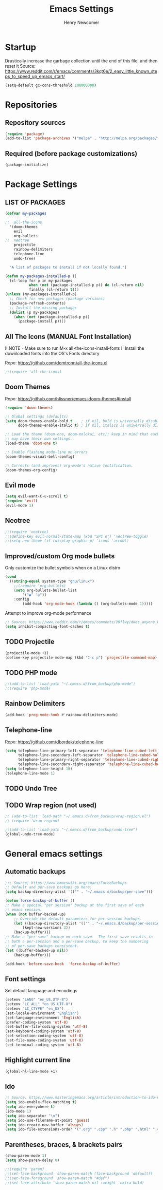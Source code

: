 
# ============================================================================
# ****************************************************************************
#+TITLE: Emacs Settings
#+AUTHOR: Henry Newcomer
# ****************************************************************************
# ============================================================================

* Startup

Drastically increase the garbage collection until the end of
this file, and then reset it
Source: https://www.reddit.com/r/emacs/comments/3kqt6e/2_easy_little_known_steps_to_speed_up_emacs_start/

#+BEGIN_SRC emacs-lisp
(setq-default gc-cons-threshold 100000000)
#+END_SRC


* Repositories
** Repository sources
#+BEGIN_SRC emacs-lisp
(require 'package)
(add-to-list 'package-archives '("melpa" . "http://melpa.org/packages/"))
#+END_SRC

** Required (before package customizations)
#+BEGIN_SRC emacs-lisp
(package-initialize)
#+END_SRC


* Package Settings
** LIST OF PACKAGES

#+BEGIN_SRC emacs-lisp
(defvar my-packages

;;  all-the-icons
  '(doom-themes
    evil
    org-bullets
;;  neotree
    projectile
    rainbow-delimiters
    telephone-line
    undo-tree)

  "A list of packages to install if not locally found.")

(defun my-packages-installed-p ()
  (cl-loop for p in my-packages
           when (not (package-installed-p p)) do (cl-return nil)
           finally (cl-return t)))
(unless (my-packages-installed-p)
  ;; Check for new packages (package versions)
  (package-refresh-contents)
  ;; Install the missing packages
  (dolist (p my-packages)
    (when (not (package-installed-p p))
      (package-install p))))
#+END_SRC



** All The Icons (MANUAL Font Installation)
   !! NOTE - Make sure to run M-x all-the-icons-install-fonts
   !! Install the downloaded fonts into the OS's Fonts directory

   Repo: https://github.com/domtronn/all-the-icons.el
#+BEGIN_SRC emacs-lisp
;;(require 'all-the-icons)
#+END_SRC

** Doom Themes
   Repo: https://github.com/hlissner/emacs-doom-themes#install
#+BEGIN_SRC emacs-lisp
(require 'doom-themes)

;; Global settings (defaults)
(setq doom-themes-enable-bold t    ; if nil, bold is universally disabled
      doom-themes-enable-italic t) ; if nil, italics is universally disabled

;; Load the theme (doom-one, doom-molokai, etc); keep in mind that each theme
;; may have their own settings.
(load-theme 'doom-one t)

;; Enable flashing mode-line on errors
(doom-themes-visual-bell-config)

;; Corrects (and improves) org-mode's native fontification.
(doom-themes-org-config)
#+END_SRC

** Evil mode

#+BEGIN_SRC emacs-lisp
(setq evil-want-C-u-scroll t)
(require 'evil)
(evil-mode 1)
#+END_SRC

** Neotree

#+BEGIN_SRC emacs-lisp
;;(require 'neotree)
;;(define-key evil-normal-state-map (kbd "SPC o") 'neotree-toggle)
;;(setq neo-theme (if (display-graphic-p) 'icons 'arrow))
#+END_SRC

** Improved/custom Org mode bullets

Only customize the bullet symbols when on a Linux distro
#+BEGIN_SRC emacs-lisp
(cond
  ((string-equal system-type "gnu/linux")
    ;;(require 'org-bullets)
    (setq org-bullets-bullet-list
        '("◉" "◎"))
    :config
        (add-hook 'org-mode-hook (lambda () (org-bullets-mode 1)))))
#+END_SRC

Attempt to improve org-mode performance
#+BEGIN_SRC emacs-lisp
;; Source: https://www.reddit.com/r/emacs/comments/98flwy/does_anyone_know_a_good_alternative_to_orgbullets/
(setq inhibit-compacting-font-caches t)
#+END_SRC

** TODO Projectile

#+BEGIN_SRC emacs-lisp
(projectile-mode +1)
(define-key projectile-mode-map (kbd "C-c p") 'projectile-command-map)
#+END_SRC

** TODO PHP mode

#+BEGIN_SRC emacs-lisp
;;(add-to-list 'load-path "~/.emacs.d/from_backup/php-mode")
;;(require 'php-mode)
#+END_SRC

** Rainbow Delimiters

#+BEGIN_SRC emacs-lisp
(add-hook 'prog-mode-hook #'rainbow-delimiters-mode)
#+END_SRC

** Telephone-line

   Repo: https://github.com/dbordak/telephone-line
#+BEGIN_SRC emacs-lisp
(setq telephone-line-primary-left-separator 'telephone-line-cubed-left
      telephone-line-secondary-left-separator 'telephone-line-cubed-hollow-left
      telephone-line-primary-right-separator 'telephone-line-cubed-right
      telephone-line-secondary-right-separator 'telephone-line-cubed-hollow-right)
(setq telephone-line-height 16)
(telephone-line-mode 1)
#+END_SRC

** TODO Undo Tree
** TODO Wrap region (not used)

#+BEGIN_SRC emacs-lisp
;; (add-to-list 'load-path "~/.emacs.d/from_backup/wrap-region.el")
;; (require 'wrap-region)
#+END_SRC


#+BEGIN_SRC emacs-lisp
;;(add-to-list 'load-path "~/.emacs.d/from_backup/undo-tree")
(global-undo-tree-mode)
#+END_SRC


* General emacs settings
** Automatic backups

#+BEGIN_SRC emacs-lisp
;;; Source; https://www.emacswiki.org/emacs/ForceBackups
;; Default and per-save backups go here:
(setq backup-directory-alist '(("" . "~/.emacs.d/backup/per-save")))

(defun force-backup-of-buffer ()
;; Make a special "per session" backup at the first save of each
;; emacs session.
(when (not buffer-backed-up)
    ;; Override the default parameters for per-session backups.
    (let ((backup-directory-alist '(("" . "~/.emacs.d/backup/per-session")))
        (kept-new-versions 3))
    (backup-buffer)))
;; Make a "per save" backup on each save.  The first save results in
;; both a per-session and a per-save backup, to keep the numbering
;; of per-save backups consistent.
(let ((buffer-backed-up nil))
    (backup-buffer)))

(add-hook 'before-save-hook  'force-backup-of-buffer)
#+END_SRC

** Font settings

Set default language and encodings
#+BEGIN_SRC emacs-lisp
(setenv "LANG" "en_US.UTF-8")
(setenv "LC_ALL" "en_US.UTF-8")
(setenv "LC_CTYPE" "en_US")
(set-locale-environment "English")
(set-language-environment 'English)
(prefer-coding-system 'utf-8)
(set-buffer-file-coding-system 'utf-8)
(set-keyboard-coding-system 'utf-8)
(set-selection-coding-system 'utf-8)
(set-file-name-coding-system 'utf-8)
(set-terminal-coding-system 'utf-8)
#+END_SRC

** Highlight current line

#+BEGIN_SRC emacs-lisp
(global-hl-line-mode +1)
#+END_SRC

** Ido

#+BEGIN_SRC emacs-lisp
;; Source: https://www.masteringemacs.org/article/introduction-to-ido-mode
(setq ido-enable-flex-matching t)
(setq ido-everywhere t)
(ido-mode 1)
(setq ido-separator "\n")
(setq ido-use-filename-at-point 'guess)
(setq ido-create-new-buffer 'always)
(setq ido-file-extensions-order '(".org" ".cpp" ".h" ".php" ".html" ".css"))
#+END_SRC

** Parentheses, braces, & brackets pairs

#+BEGIN_SRC emacs-lisp
(show-paren-mode 1)
(setq show-paren-delay 0)

;;(require 'paren)
;;(set-face-background 'show-paren-match (face-background 'default))
;;(set-face-foreground 'show-paren-match "#def")
;;(set-face-attribute 'show-paren-match nil :weight 'extra-bold)
#+END_SRC

** TODO Enable recent mode

#+BEGIN_SRC emacs-lisp
(recentf-mode 1)
(setq recentf-max-menu-items 25)
(global-set-key "\C-x\ \C-r" 'recentf-open-files)
#+END_SRC

** TODO (set custom colors) Relative line numbers

#+BEGIN_SRC emacs-lisp
(setq-default display-line-numbers 'relative
              display-line-numbers-type 'visual
              display-line-numbers-current-absolute t
              display-line-numbers-width 4
              display-line-numbers-widen t)
(add-hook 'text-mode-hook #'display-line-numbers-mode)
(add-hook 'prog-mode-hook #'display-line-numbers-mode)

;; Customize current line
;;(custom-set-faces '(line-number-current-line ((t :weight bold
;;                                                 :foreground "goldenrod"
;;                                                 :background "slate gray"))))
#+END_SRC

** <TAB>s

#+BEGIN_SRC emacs-lisp
(setq-default indent-tabs-mode nil)
(setq-default tab-width 4)
#+END_SRC

** Tweak Window UI

Disable the tool & menu bars
#+BEGIN_SRC emacs-lisp
(menu-bar-mode -1)
(tool-bar-mode -1)
#+END_SRC

Disable the scroll bars
#+BEGIN_SRC emacs-lisp
(scroll-bar-mode -1)
;; Hide the minibuffer window's scrollbar
(set-window-scroll-bars (minibuffer-window) nil nil)
#+END_SRC

Disable welcome screen
#+BEGIN_SRC emacs-lisp
(setq inhibit-startup-screen t)
#+END_SRC

Open Emacs as fullscreen by default
#+BEGIN_SRC emacs-lisp
(add-to-list 'default-frame-alist '(fullscreen . maximized))
#+END_SRC

** Web Browser (internal)

    Eww
    #+BEGIN_SRC emacs-lisp
    (setq browse-url-browser-function 'eww-browse-url)
    #+END_SRC

** Whitespace/80-column limit

#+BEGIN_SRC emacs-lisp
;;(require 'whitespace)
(setq whitespace-style '(face tabs lines-tail trailing))
(global-whitespace-mode t)
#+END_SRC


* Keybindings
** Removes default binding(s)

The Spacebar will act as a Leader key for my custom keybindings

#+BEGIN_SRC emacs-lisp
(define-key evil-normal-state-map (kbd "SPC") nil)
;;(define-key evil-insert-state-map (kbd "SPC") (kbd "SPC"))
;;(global-set-key (kbd "SPC") nil)
#+END_SRC
** TODO GROUP/ORGANIZE THESE BETTER!

** Buffers

    #+BEGIN_SRC emacs-lisp
    (define-key evil-normal-state-map (kbd "SPC b") 'buffer-menu)
    #+END_SRC

** Comment/uncomment

TODO Verify how well this works

#+BEGIN_SRC emacs-lisp
;; Source: https://stackoverflow.com/questions/9688748/emacs-comment-uncomment-current-line
(defun toggle-comment-on-line ()
  "Comment or uncomment the current line"
  (interactive)
  (comment-or-uncomment-region (line-beginning-position) (line-end-position)))
(define-key evil-normal-state-map (kbd "SPC /") 'toggle-comment-on-line)
(define-key evil-visual-state-map (kbd "SPC /") 'toggle-comment-on-line)
#+END_SRC

** Quick Edit Settings

TODO Check OS before trying to access settings file

#+BEGIN_SRC emacs-lisp
(define-key evil-normal-state-map (kbd "SPC s") (lambda() (interactive)(find-file "~/.emacs.d/settings.org")))
#+END_SRC

** Double space (Normal Mode)

#+BEGIN_SRC emacs-lisp
(define-key evil-normal-state-map (kbd "SPC SPC") (kbd "i SPC ESC"))
#+END_SRC

** Dired

#+BEGIN_SRC emacs-lisp
(define-key evil-normal-state-map (kbd "SPC o") 'dired)
#+END_SRC

** Jump to end of line

#+BEGIN_SRC emacs-lisp
(define-key evil-normal-state-map (kbd "SPC l") (kbd "$"))
#+END_SRC

** Window management

#+BEGIN_SRC emacs-lisp
(define-key evil-normal-state-map (kbd "SPC h") 'split-window-below)
(define-key evil-normal-state-map (kbd "SPC v") 'split-window-right)

;; Move across split windows
(define-key evil-normal-state-map (kbd "C-S-h") 'windmove-left)
(define-key evil-normal-state-map (kbd "C-S-l") 'windmove-right)
(define-key evil-normal-state-map (kbd "C-S-k") 'windmove-up)
(define-key evil-normal-state-map (kbd "C-S-j") 'windmove-down)

;; Close active window
(define-key evil-normal-state-map (kbd "SPC c") 'quit-window)

(define-key evil-normal-state-map (kbd "SPC j") #'other-window)
(define-key evil-normal-state-map (kbd "SPC k") #'prev-window)
(defun prev-window ()
  (interactive)
  (other-window -1))
#+END_SRC

** Open most recent file

#+BEGIN_SRC emacs-lisp
(define-key evil-normal-state-map (kbd "SPC r") 'recentf-open-files)
#+END_SRC

** Open terminal

TODO Default terminal based on OS

#+BEGIN_SRC emacs-lisp
(define-key evil-normal-state-map (kbd "SPC t") 'term)
#+END_SRC

** Save

#+BEGIN_SRC emacs-lisp
(define-key evil-normal-state-map (kbd "SPC w") 'save-buffer)
#+END_SRC

** Quit

#+BEGIN_SRC emacs-lisp
;;(define-key evil-normal-state-map (kbd "SPC q") 'save-buffers-kill-emacs)
(define-key evil-normal-state-map (kbd "SPC q") 'quit-window)
#+END_SRC

** TODO Whitespace/80-column limit (toggle)

#+BEGIN_SRC emacs-lisp
  (defun henry-custom-toggle-column-limit ()
    (interactive)
    (if (get 'henry-custom-toggle-column-limit 'state)
      (progn
        (message "set to nil")
        (setq global-whitespace-style -1)
        (put 'henry-custom-toggle-column-limit 'state nil))
      (progn
        (message "set to t")
;;      (setq whitespace-style '(face tabs lines-tail trailing))
        (setq global-whitespace-style t)
        (put 'henry-custom-toggle-column-limit 'state t))))

  (define-key evil-normal-state-map (kbd "SPC \\") 'henry-custom-toggle-column-limit)
  ;; (define-key evil-normal-state-map (kbd "SPC q") 'save-buffers-kill-emacs)
  ;; (define-key evil-normal-state-map (kbd "SPC q") 'save-buffers-kill-emacs)
  ;; (setq whitespace-style '(face tabs lines-tail trailing))
  ;; (setq whitespace-style '(face tabs lines-tail trailing))
#+END_SRC


** Text Scaling

#+BEGIN_SRC emacs-lisp
(global-set-key (kbd "C-+") 'text-scale-increase)
(global-set-key (kbd "C-=") 'text-scale-decrease)
#+END_SRC




* Closure
#+BEGIN_SRC emacs-lisp
(run-with-idle-timer 5 nil (lambda ()
  (setq-default gc-cons-threshold 1000000)
  (message "gc-cons-threshold restored to %s" gc-cons-threshold)))

(run-with-idle-timer 7 nil (lambda ()
  (message "Finished loading emacs settings.")))
#+END_SRC
